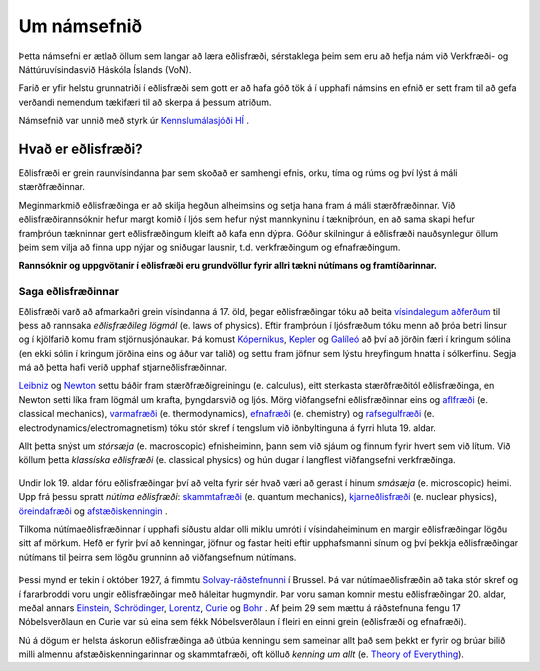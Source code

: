 Um námsefnið
============

Þetta námsefni er ætlað öllum sem langar að læra eðlisfræði, sérstaklega þeim sem eru að hefja nám við Verkfræði- og Náttúruvísindasvið Háskóla Íslands (VoN).

Farið er yfir helstu grunnatriði í eðlisfræði sem gott er að hafa góð tök á í upphafi námsins en efnið er sett fram til að gefa verðandi nemendum tækifæri til að skerpa á þessum atriðum.

Námsefnið var unnið með styrk úr `Kennslumálasjóði HÍ <http://sjodir.hi.is/kennslumalasjodur>`__ .

Hvað er eðlisfræði?
-------------------

.. embedded-video:: yWMKYID5fr8

Eðlisfræði er grein raunvísindanna þar sem skoðað er samhengi efnis, orku, tíma og rúms og því lýst á máli stærðfræðinnar.

Meginmarkmið eðlisfræðinga er að skilja hegðun alheimsins og setja hana fram á máli stærðfræðinnar. Við eðlisfræðirannsóknir hefur margt komið í ljós sem hefur nýst mannkyninu í tækniþróun, en að sama skapi hefur framþróun tækninnar gert eðlisfræðingum kleift að kafa enn dýpra. Góður skilningur á eðlisfræði nauðsynlegur öllum þeim sem vilja að finna upp nýjar og sniðugar lausnir, t.d. verkfræðingum og efnafræðingum.

**Rannsóknir og uppgvötanir í eðlisfræði eru grundvöllur fyrir allri tækni nútímans og framtíðarinnar.**

Saga eðlisfræðinnar
~~~~~~~~~~~~~~~~~~~

Eðlisfræði varð að afmarkaðri grein vísindanna á 17. öld, þegar eðlisfræðingar tóku að beita `vísindalegum aðferðum <https://is.wikipedia.org/wiki/V%C3%ADsindaleg_aðferð>`_ til þess að rannsaka *eðlisfræðileg lögmál* (e. laws of physics).
Eftir framþróun í ljósfræðum tóku menn að þróa betri linsur og í kjölfarið komu fram stjörnusjónaukar.
Þá komust `Kópernikus <https://en.wikipedia.org/wiki/Nicolaus_Copernicus>`_, `Kepler <https://en.wikipedia.org/wiki/Johannes_Kepler>`_ og `Galíleó <https://en.wikipedia.org/wiki/Galileo_Galilei>`_ að því að jörðin færi í kringum sólina (en ekki sólin í kringum jörðina eins og áður var talið) og settu fram jöfnur sem lýstu hreyfingum hnatta í sólkerfinu. Segja má að þetta hafi verið upphaf stjarneðlisfræðinnar.

`Leibniz <https://en.wikipedia.org/wiki/Gottfried_Wilhelm_Leibniz>`_ og `Newton <https://en.wikipedia.org/wiki/Isaac_Newton>`_ settu báðir fram stærðfræðigreiningu (e. calculus), eitt sterkasta stærðfræðitól eðlisfræðinga, en Newton setti líka fram lögmál um krafta, þyngdarsvið og ljós.
Mörg viðfangsefni eðlisfræðinnar eins og `aflfræði <https://is.wikipedia.org/wiki/S%C3%ADgild_aflfræði>`_ (e. classical mechanics), `varmafræði <https://is.wikipedia.org/wiki/Varmafræði>`_ (e. thermodynamics), `efnafræði <https://is.wikipedia.org/wiki/Efnafræði>`_ (e. chemistry) og `rafsegulfræði <https://is.wikipedia.org/wiki/Rafsegulfræði>`_ (e. electrodynamics/electromagnetism) tóku stór skref í tengslum við iðnbyltinguna á fyrri hluta 19. aldar.

Allt þetta snýst um *stórsæja* (e. macroscopic) efnisheiminn, þann sem við sjáum og finnum fyrir hvert sem við lítum.
Við köllum þetta *klassíska eðlisfræði* (e. classical physics) og hún dugar í langflest viðfangsefni verkfræðinga.

.. figure:: ./myndir/inng/newtonleibniz.jpg
  :width: 70%
  :align: center

Undir lok 19. aldar fóru eðlisfræðingar því að velta fyrir sér hvað væri að gerast í hinum *smásæja* (e. microscopic) heimi.
Upp frá þessu spratt *nútíma eðlisfræði*: `skammtafræði <https://is.wikipedia.org/wiki/Skammtafræði>`_ (e. quantum mechanics), `kjarneðlisfræði <https://is.wikipedia.org/wiki/Kjarneðlisfræði>`_ (e. nuclear physics), `öreindafræði <https://is.wikipedia.org/wiki/Öreindafræði>`_ og `afstæðiskenningin <https://is.wikipedia.org/wiki/Afstæðiskenningin>`_ .

Tilkoma nútímaeðlisfræðinnar í upphafi síðustu aldar olli miklu umróti í vísindaheiminum en margir eðlisfræðingar lögðu sitt af mörkum.
Hefð er fyrir því að kenningar, jöfnur og fastar heiti eftir upphafsmanni sínum og því þekkja eðlisfræðingar nútímans til þeirra sem lögðu grunninn að viðfangsefnum nútímans.

.. figure:: ./myndir/inng/solvay.jpg

Þessi mynd er tekin í október 1927, á fimmtu `Solvay-ráðstefnunni <https://en.wikipedia.org/wiki/Solvay_Conference>`_ í Brussel.
Þá var nútímaeðlisfræðin að taka stór skref og í fararbroddi voru ungir eðlisfræðingar með háleitar hugmyndir.
Þar voru saman komnir mestu eðlisfræðingar 20. aldar, meðal annars `Einstein <https://en.wikipedia.org/wiki/Albert_Einstein>`_,  `Schrödinger <https://en.wikipedia.org/wiki/Erwin_Schrödinger>`_, `Lorentz <https://en.wikipedia.org/wiki/Hendrik_Lorentz>`_, `Curie <https://en.wikipedia.org/wiki/Marie_Curie>`_ og `Bohr <https://en.wikipedia.org/wiki/Niels_Bohr>`_ .
Af þeim 29 sem mættu á ráðstefnuna fengu 17 Nóbelsverðlaun en Curie var sú eina sem fékk Nóbelsverðlaun í fleiri en einni grein (eðlisfræði og efnafræði).

Nú á dögum er helsta áskorun eðlisfræðinga að útbúa kenningu sem sameinar allt það sem þekkt er fyrir og brúar bilið milli almennu afstæðiskenningarinnar og skammtafræði, oft kölluð *kenning um allt* (e. `Theory of Everything <https://en.wikipedia.org/wiki/Theory_of_everything>`_).
